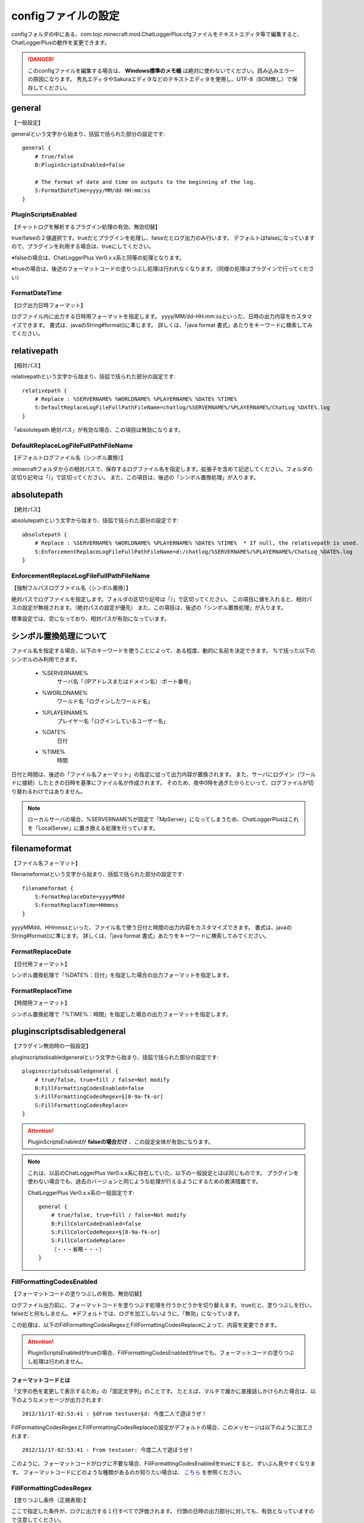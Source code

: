 .. _setting_config:

configファイルの設定
##################################################
configフォルダの中にある、com.tojc.minecraft.mod.ChatLoggerPlus.cfgファイルをテキストエディタ等で編集すると、ChatLoggerPlusの動作を変更できます。

.. danger::
    このconfigファイルを編集する場合は、 **Windows標準のメモ帳** は絶対に使わないでください。読み込みエラーの原因になります。
    秀丸エディタやSakuraエディタなどのテキストエディタを使用し、UTF-8（BOM無し）で保存してください。


general
**************************************************

| 【一般設定】

generalという文字から始まり、括弧で括られた部分の設定です::

    general {
        # true/false
        B:PluginScriptsEnabled=false

        # The format of date and time on outputs to the beginning of the log.
        S:FormatDateTime=yyyy/MM/dd-HH:mm:ss
    }


PluginScriptsEnabled
==================================================

| 【チャットログを解析するプラグイン処理の有効、無効切替】

true/falseの２値選択です。trueだとプラグインを処理し、falseだとログ出力のみ行います。
デフォルトはfalseになっていますので、プラグインを利用する場合は、trueにしてください。

※falseの場合は、ChatLoggerPlus Ver0.x.x系と同等の処理となります。

※trueの場合は、後述のフォーマットコードの塗りつぶし処理は行われなくなります。（同様の処理はプラグインで行ってください）

FormatDateTime
==================================================

| 【ログ出力日時フォーマット】

ログファイル内に出力する日時用フォーマットを指定します。
yyyy/MM/dd-HH:mm:ssといった、日時の出力内容をカスタマイズできます。
書式は、javaのString#format()に準じます。
詳しくは、「java format 書式」あたりをキーワードに検索してみてください。


relativepath
**************************************************

| 【相対パス】

relativepathという文字から始まり、括弧で括られた部分の設定です::

    relativepath {
        # Replace : %SERVERNAME% %WORLDNAME% %PLAYERNAME% %DATE% %TIME%
        S:DefaultReplaceLogFileFullPathFileName=chatlog/%SERVERNAME%/%PLAYERNAME%/ChatLog_%DATE%.log
    }

「absolutepath 絶対パス」が有効な場合、この項目は無効になります。

DefaultReplaceLogFileFullPathFileName
==================================================

| 【デフォルトログファイル名（シンボル置換）】

.minecraftフォルダからの相対パスで、保存するログファイル名を指定します。拡張子を含めて記述してください。フォルダの区切り記号は「/」で区切ってください。
また、この項目は、後述の「シンボル置換処理」が入ります。


absolutepath
**************************************************

| 【絶対パス】

absolutepathという文字から始まり、括弧で括られた部分の設定です::

    absolutepath {
        # Replace : %SERVERNAME% %WORLDNAME% %PLAYERNAME% %DATE% %TIME%  * If null, the relativepath is used.
        S:EnforcementReplaceLogFileFullPathFileName=d:/chatlog/%SERVERNAME%/%PLAYERNAME%/ChatLog_%DATE%.log
    }

EnforcementReplaceLogFileFullPathFileName
==================================================

| 【強制フルパスログファイル名（シンボル置換）】

絶対パスでログファイルを指定します。フォルダの区切り記号は「/」で区切ってください。
この項目に値を入れると、相対パスの設定が無視されます。（絶対パスの設定が優先）
また、この項目は、後述の「シンボル置換処理」が入ります。

標準設定では、空になっており、相対パスが有効になっています。


シンボル置換処理について
**************************************************
ファイル名を指定する場合、以下のキーワードを使うことによって、ある程度、動的に名前を決定できます。
%で括った以下のシンボルのみ利用できます。

    * %SERVERNAME%
        サーバ名「（IPアドレスまたはドメイン名）:ポート番号」
    * %WORLDNAME%
        ワールド名「ログインしたワールド名」
    * %PLAYERNAME%
        プレイヤー名「ログインしているユーザー名」
    * %DATE%
        日付
    * %TIME%
        時間

日付と時間は、後述の「ファイル名フォーマット」の指定に従って出力内容が置換されます。
また、サーバにログイン（ワールドに接続）したときの日時を基準にファイル名が作成されます。
そのため、夜中0時を過ぎたからといって、ログファイルが切り替わるわけではありません。

.. note::
    ローカルサーバの場合、%SERVERNAME%が固定で「MpServer」になってしまうため、ChatLoggerPlusはこれを「LocalServer」に置き換える処理を行っています。


filenameformat
**************************************************

| 【ファイル名フォーマット】

filenameformatという文字から始まり、括弧で括られた部分の設定です::

    filenameformat {
        S:FormatReplaceDate=yyyyMMdd
        S:FormatReplaceTime=HHmmss
    }

yyyyMMdd、HHmmssといった、ファイル名で使う日付と時間の出力内容をカスタマイズできます。
書式は、javaのString#format()に準じます。
詳しくは、「java format 書式」あたりをキーワードに検索してみてください。

FormatReplaceDate
==================================================

| 【日付用フォーマット】

シンボル置換処理で「%DATE%：日付」を指定した場合の出力フォーマットを指定します。

FormatReplaceTime
==================================================

| 【時間用フォーマット】

シンボル置換処理で「%TIME%：時間」を指定した場合の出力フォーマットを指定します。

pluginscriptsdisabledgeneral
**************************************************

| 【プラグイン無効時の一般設定】

pluginscriptsdisabledgeneralという文字から始まり、括弧で括られた部分の設定です::

    pluginscriptsdisabledgeneral {
        # true/false, true=fill / false=Not modify
        B:FillFormattingCodesEnabled=false
        S:FillFormattingCodesRegex=§[0-9a-fk-or]
        S:FillFormattingCodesReplace=
    }

.. attention::
    PluginScriptsEnabledが **falseの場合だけ** 、この設定全体が有効になります。

.. note::
    これは、以前のChatLoggerPlus Ver0.x.x系に存在していた、以下の一般設定とほぼ同じものです。
    プラグインを使わない場合でも、過去のバージョンと同じような処理が行えるようにするための救済措置です。

    ChatLoggerPlus Ver0.x.x系の一般設定です::

        general {
            # true/false, true=fill / false=Not modify
            B:FillColorCodeEnabled=false
            S:FillColorCodeRegex=§[0-9a-fk-or]
            S:FillColorCodeReplace=
            （・・・省略・・・）
        }


FillFormattingCodesEnabled
==================================================

| 【フォーマットコードの塗りつぶしの有効、無効切替】

ログファイル出力前に、フォーマットコードを塗りつぶす処理を行うかどうかを切り替えます。
trueだと、塗りつぶしを行い、falseだと何もしません。
※デフォルトでは、ログを加工しないように、「無効」になっています。

この処理は、以下のFillFormattingCodesRegexとFillFormattingCodesReplaceによって、内容を変更できます。

.. attention::
    PluginScriptsEnabledがtrueの場合、FillFormattingCodesEnabledがtrueでも、フォーマットコードの塗りつぶし処理は行われません。


フォーマットコードとは
--------------------------------------------------
「文字の色を変更して表示するため」の「固定文字列」のことです。
たとえば、マルチで誰かに直接話しかけられた場合は、以下のようなメッセージが出力されます::

    2012/11/17-02:53:41 : §dFrom testuser§d: 今度二人で遊ぼうぜ！

FillFormattingCodesRegexとFillFormattingCodesReplaceの設定がデフォルトの場合、このメッセージは以下のように加工されます::

    2012/11/17-02:53:41 : From testuser: 今度二人で遊ぼうぜ！

このように、フォーマットコードがログに不要な場合、FillFormattingCodesEnabledをtrueにすると、ずいぶん見やすくなります。
フォーマットコードにどのような種類があるのか知りたい場合は、 `こちら <http://minecraft.gamepedia.com/Formatting_codes>`_ を参照ください。


FillFormattingCodesRegex
==================================================

| 【塗りつぶし条件（正規表現）】

ここで指定した条件が、ログに出力する１行すべてで評価されます。
行頭の日時の出力部分に対しても、有効となっていますので注意してください。

.. warning::
    「正規表現」が何かわからない場合、この項目を触らないようにしてください。ログを破損する原因になります。
    通常はデフォルト設定のままで使用してください。

FillFormattingCodesReplace
==================================================

| 【塗りつぶし文字列】

正規表現の条件に一致した文字と置換する文字を指定します。通常は空欄にします。

.. warning::
    「正規表現」が何かわからない場合、この項目を触らないようにしてください。ログを破損する原因になります。
    通常はデフォルト設定のままで使用してください。


pluginsettings
**************************************************

| 【プラグイン設定】

pluginsettingsという文字から始まり、括弧で括られた部分の設定です::

    pluginsettings {
        S:DefaultPluginDirectoryName=ChatLoggerPlusPlugins

        # Please do not modify.
        S:PluginOrderToChatLog <
         >

        # Please do not modify.
        S:PluginOrderToScreen <
         >
    }

これは、プラグインに関する設定項目です。

DefaultPluginDirectoryName
==================================================

| 【デフォルトプラグインフォルダ名】

プラグインを格納するフォルダ名を指定します。
通常はデフォルト設定のままで使用してください。

PluginOrderToChatLog
==================================================

| 【データ保存：プラグイン順序ChatLog用】

基本的にChatLoggerPlusのデータ保存として使っていますので、手動で変更しないでください。

PluginOrderToScreen
==================================================

| 【データ保存：プラグイン順序Screen用】

基本的にChatLoggerPlusのデータ保存として使っていますので、手動で変更しないでください。


outputofdebuglog
**************************************************

| 【デバッグログの出力設定】

outputofdebuglogという文字から始まり、括弧で括られた部分の設定です::

    outputofdebuglog {
        B:OutputLoggingTrace=false
        B:OutputLoggingWarning=true
        B:OutputLoggingError=true

        B:OutputLoggingMessageOriginal=false
        B:OutputLoggingMessageDuringChatLog=false
        B:OutputLoggingMessageDuringScreen=false
        B:OutputLoggingMessageLastChatLog=false
        B:OutputLoggingMessageLastScreen=false

        B:OutputLoggingScript=false
    }

標準出力へのデバッグログ出力を制御できます。主に開発用です。
通常はデフォルト設定のままで使用してください。

.. hint::
    プラグインを作成する方は、すべての設定をtrueにすると、デバッグしやすいでしょう。


